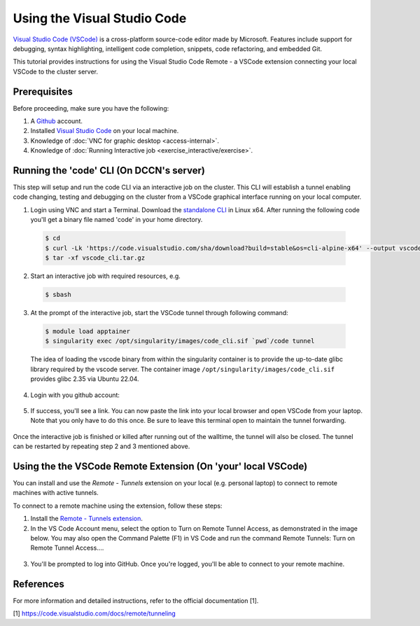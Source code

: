 .. _ide_vscode:

Using the Visual Studio Code
****************************

`Visual Studio Code (VSCode) <https://code.visualstudio.com/docs/introvideos/basics>`_ is a cross-platform source-code editor made by Microsoft. Features include support for debugging, syntax highlighting, intelligent code completion, snippets, code refactoring, and embedded Git.

This tutorial provides instructions for using the Visual Studio Code Remote - a VSCode extension connecting your local VSCode to the cluster server.

Prerequisites
-------------
Before proceeding, make sure you have the following:

#. A `Github <https://github.com/login>`_ account.
#. Installed `Visual Studio Code <https://code.visualstudio.com/download>`_ on your local machine.
#. Knowledge of :doc:`VNC for graphic desktop <access-internal>`.
#. Knowledge of :doc:`Running Interactive job <exercise_interactive/exercise>`.

Running the 'code' CLI (On DCCN's server)
-----------------------------------------

This step will setup and run the code CLI via an interactive job on the cluster. This CLI will establish a tunnel enabling code changing, testing and debugging on the cluster from a VSCode graphical interface running on your local computer. 

1. Login using VNC and start a Terminal. Download the `standalone CLI <https://code.visualstudio.com/#alt-downloads>`_ in Linux x64. After running the following code you'll get a binary file named 'code' in your home directory.

  .. code-block:: bash

      $ cd
      $ curl -Lk 'https://code.visualstudio.com/sha/download?build=stable&os=cli-alpine-x64' --output vscode_cli.tar.gz
      $ tar -xf vscode_cli.tar.gz

  .. figure:: figures/vscode_download_cli.png
      :figwidth: 100%
      :align: center

2. Start an interactive job with required resources, e.g.

  .. code-block:: bash

      $ sbash

3. At the prompt of the interactive job, start the VSCode tunnel through following command:

  .. code-block:: bash

      $ module load apptainer
      $ singularity exec /opt/singularity/images/code_cli.sif `pwd`/code tunnel

  The idea of loading the vscode binary from within the singularity container is to provide the up-to-date glibc library required by the vscode server.  The container image ``/opt/singularity/images/code_cli.sif`` provides glibc 2.35 via Ubuntu 22.04.

4. Login with you github account:

  .. figure:: figures/vscode_cli_login.png
      :figwidth: 100%
      :align: center

5. If success, you'll see a link. You can now paste the link into your local browser and open VSCode from your laptop. Note that you only have to do this once. Be sure to leave this terminal open to maintain the tunnel forwarding.

  .. figure:: figures/vscode_success_login.png
      :figwidth: 100%
      :align: center

Once the interactive job is finished or killed after running out of the walltime, the tunnel will also be closed.  The tunnel can be restarted by repeating step 2 and 3 mentioned above.

Using the the VSCode Remote Extension (On 'your' local VSCode)
--------------------------------------------------------------

You can install and use the `Remote - Tunnels` extension on your local (e.g. personal laptop) to connect to remote machines with active tunnels.

To connect to a remote machine using the extension, follow these steps:

1. Install the `Remote - Tunnels extension <https://marketplace.visualstudio.com/items?itemName=ms-vscode.remote-server>`_.

2. In the VS Code Account menu, select the option to Turn on Remote Tunnel Access, as demonstrated in the image below. You may also open the Command Palette (F1) in VS Code and run the command Remote Tunnels: Turn on Remote Tunnel Access....

  .. figure:: figures/vscode_turn_on_remote_tunnel.png
      :figwidth: 100%
      :align: center
   
3. You'll be prompted to log into GitHub. Once you're logged, you'll be able to connect to your remote machine.

References
----------
For more information and detailed instructions, refer to the official documentation [1].

[1] https://code.visualstudio.com/docs/remote/tunneling
